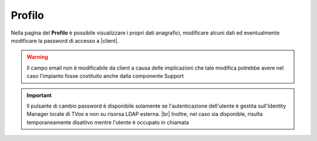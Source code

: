.. _profilo:

=======
Profilo
=======

Nella pagina del **Profilo** è possibile visualizzare i propri dati anagrafici, modificare alcuni dati ed eventualmente modificare la password di accesso a |client|.

.. image:: /images/CLIENT/MenuClient/Impostazioni/client_profilo.PNG

.. warning:: Il campo email non è modificabile da client a causa delle implicazioni che tale modifica potrebbe avere nel caso l'impianto fosse costituito anche dalla componente Support


.. important:: Il pulsante di cambio password è disponibile solamente se l'autenticazione dell'utente è gestita sull'Identity Manager locale di TVox e non su risorsa LDAP esterna. |br| Inoltre, nel caso sia disponible, risulta temporaneamente disattivo mentre l'utente è occupato in chiamata